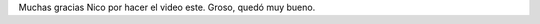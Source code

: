 .. link:
.. description:
.. tags: circo
.. date: 2010/10/20 09:58:20
.. title: Humitos: payaso frustrado
.. slug: humitos-payaso-frustrado

Muchas gracias Nico por hacer el video este. Groso, quedó muy bueno.

.. media:: http://www.youtube.com/watch?hl=es&v=882qxARXa6c

